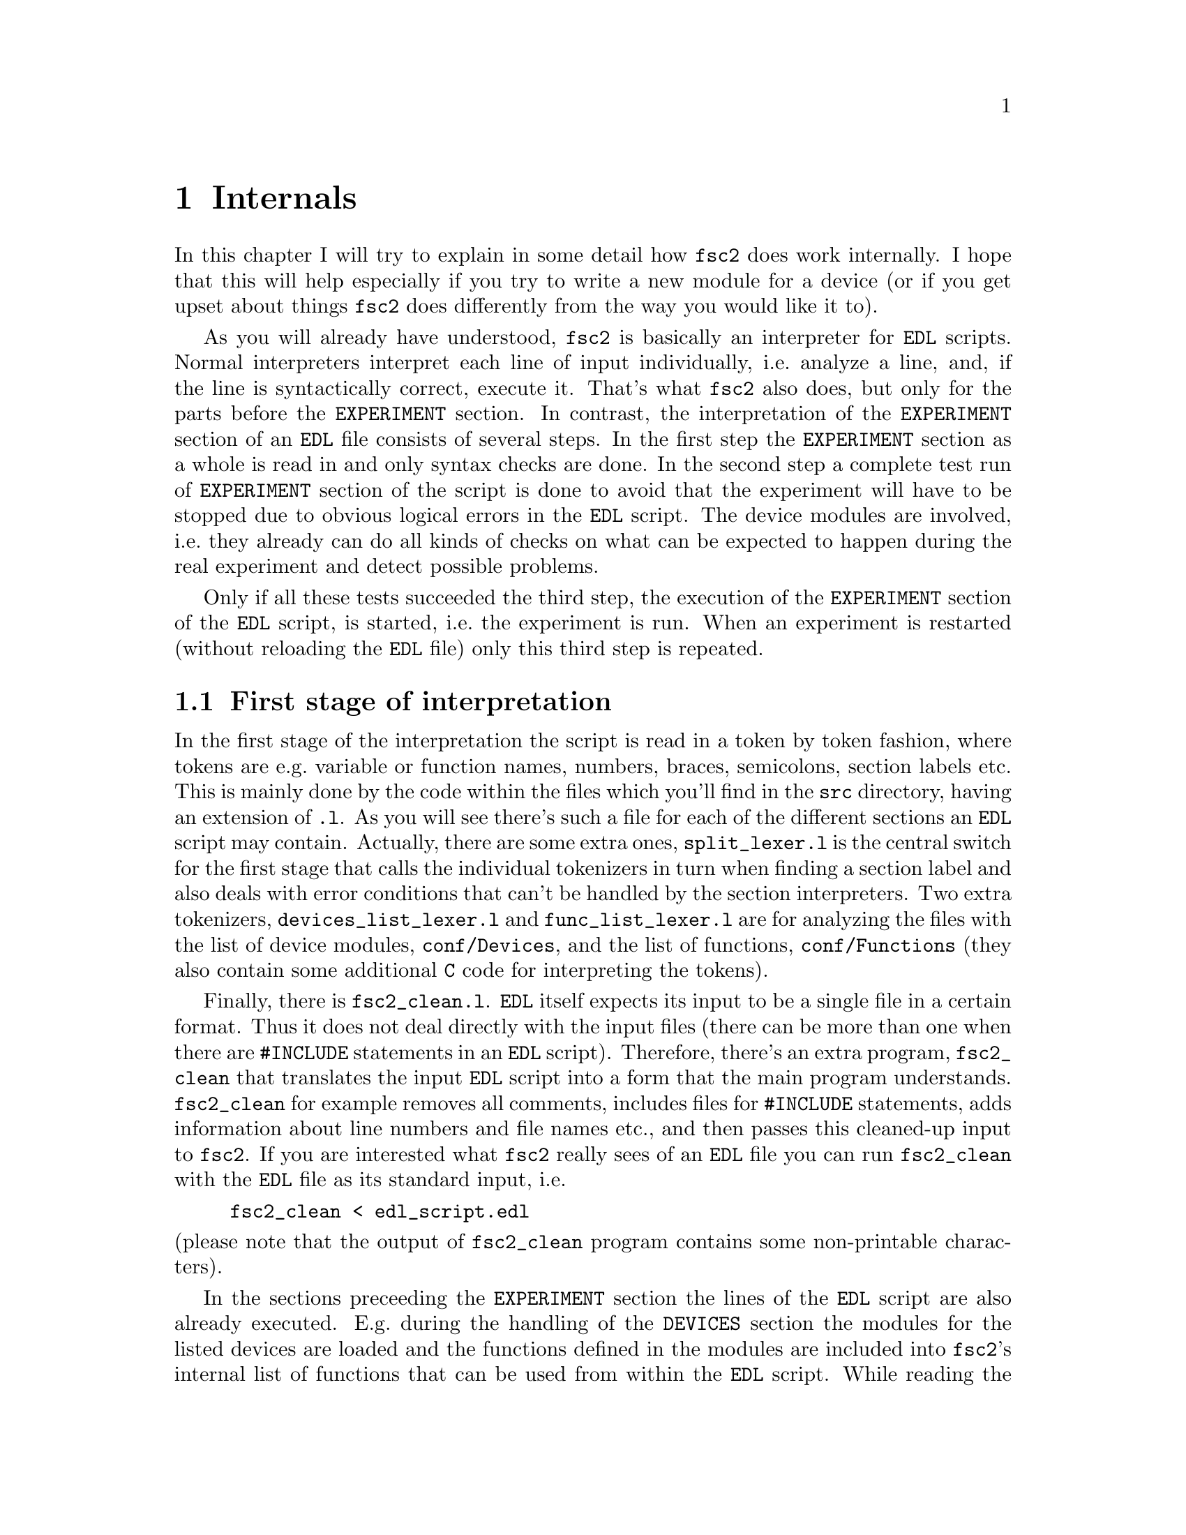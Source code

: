 @c $Id$
@c
@c Copyright (C) 1999-2003 Jens Thoms Toerring
@c
@c This file is part of fsc2.
@c
@c Fsc2 is free software; you can redistribute it and/or modify
@c it under the terms of the GNU General Public License as published by
@c the Free Software Foundation; either version 2, or (at your option)
@c any later version.
@c
@c Fsc2 is distributed in the hope that it will be useful,
@c but WITHOUT ANY WARRANTY; without even the implied warranty of
@c MERCHANTABILITY or FITNESS FOR A PARTICULAR PURPOSE.  See the
@c GNU General Public License for more details.
@c
@c You should have received a copy of the GNU General Public License
@c along with fsc2; see the file COPYING.  If not, write to
@c the Free Software Foundation, 59 Temple Place - Suite 330,
@c Boston, MA 02111-1307, USA.


@node Internals, Modules, Cloning Devices, Top
@chapter Internals


In this chapter I will try to explain in some detail how @code{fsc2}
does work internally. I hope that this will help especially if you try
to write a new module for a device (or if you get upset about things
@code{fsc2} does differently from the way you would like it to).

As you will already have understood, @code{fsc2} is basically an
interpreter for @code{EDL} scripts. Normal interpreters interpret each
line of input individually, i.e.@: analyze a line, and, if the line is
syntactically correct, execute it. That's what @code{fsc2} also does,
but only for the parts before the @code{EXPERIMENT} section. In
contrast, the interpretation of the @code{EXPERIMENT} section of an
@code{EDL} file consists of several steps. In the first step the
@code{EXPERIMENT} section as a whole is read in and only syntax checks
are done. In the second step a complete test run of @code{EXPERIMENT}
section of the script is done to avoid that the experiment will have to
be stopped due to obvious logical errors in the @code{EDL} script. The
device modules are involved, i.e.@: they already can do all kinds of
checks on what can be expected to happen during the real experiment and
detect possible problems.

Only if all these tests succeeded the third step, the execution of the
@code{EXPERIMENT} section of the @code{EDL} script, is started, i.e.@:
the experiment is run. When an experiment is restarted (without
reloading the @code{EDL} file) only this third step is repeated.


@ifinfo
@menu
* First stage of interpretation::
* Second stage of interpretation::
* Third stage of interpretation::
@end menu
@end ifinfo


@node First stage of interpretation, Second stage of interpretation, Internals, Internals
@section First stage of interpretation


In the first stage of the interpretation the script is read in a token
by token fashion, where tokens are e.g.@: variable or function names,
numbers, braces, semicolons, section labels etc. This is mainly done by
the code within the files which you'll find in the @file{src} directory,
having an extension of @code{.l}. As you will see there's such a file
for each of the different sections an @code{EDL} script may
contain. Actually, there are some extra ones, @file{split_lexer.l} is
the central switch for the first stage that calls the individual
tokenizers in turn when finding a section label and also deals with
error conditions that can't be handled by the section interpreters. Two
extra tokenizers, @file{devices_list_lexer.l} and
@file{func_list_lexer.l} are for analyzing the files with the list of
device modules, @file{conf/Devices}, and the list of functions,
@file{conf/Functions} (they also contain some additional @code{C} code
for interpreting the tokens).


Finally, there is @file{fsc2_clean.l}. @code{EDL} itself expects its
input to be a single file in a certain format. Thus it does not deal
directly with the input files (there can be more than one when there are
@code{#INCLUDE} statements in an @code{EDL} script). Therefore, there's
an extra program, @file{fsc2_clean} that translates the input @code{EDL}
script into a form that the main program understands. @code{fsc2_clean}
for example removes all comments, includes files for @code{#INCLUDE}
statements, adds information about line numbers and file names etc.@:,
and then passes this cleaned-up input to @code{fsc2}. If you are
interested what @code{fsc2} really sees of an @code{EDL} file you can
run @code{fsc2_clean} with the @code{EDL} file as its standard input,
i.e.@:
@example
fsc2_clean < edl_script.edl
@end example
@noindent
(please note that the output of @code{fsc2_clean} program contains some
non-printable characters).


In the sections preceeding the @code{EXPERIMENT} section the lines of
the @code{EDL} script are also already executed. E.g.@: during the
handling of the @code{DEVICES} section the modules for the listed
devices are loaded and the functions defined in the modules are included
into @code{fsc2}'s internal list of functions that can be used from
within the @code{EDL} script. While reading the @code{VARIABLES}
section the newly defined variables are added to @code{fsc2}'s list of
variables, and, if necessary, also initialized.


While the tokenizers (i.e.@: the files with an extension of @code{.l})
are used for splitting of the input into manageable tokens, the
execution of the code (now consisting of a stream of tokens) is done in
the files with an extension of @code{.y} (or, to be precise, by the code
created from these files). In these files, the parsers, actions (mostly
a few lines of @code{C} code) are executed for syntactically correct
sets of tokens. Because actions can only be executed for input with the
right syntax, these files also define what is syntactically correct and
what is not.


To give you an example, here's a very simple statement from an
@code{EDL} script:
@example
a = B_x + 3;
@end example
The tokenizer doesn't has too much to do in this case, it will output a
list of the tokens of this line, together with some information about the
class the individual tokens belong to. So, it will pass the following
kind of information to the parser:
@example
Floating point variable named 'a'
Equal operator
Integer variable named 'B_x'
Plus operator
Integer number with a value of 3
End of statement character: ;
@end example
@noindent
The parser, in turn, has a list of all syntactically correct
statements@footnote{Actually, the parser does not really has a list of
all syntactically correct statements but contains a set of rules that
define exactly how such statements may look like. One of these rules for
example is that a variable name and an equal operator may be followed by
either a variable, a function call or an integer or floating point
number. Anything not fitting this pattern is a syntax error.}, together
with the information what to do for these statements. One of the rules
is that a statement consisting of sequence of the tokens
@example
Variable, Equal operator, Variable, Plus operator,
integer number, end of statement character
@end example
@noindent
is syntactically correct and that for this sequence of tokens some
@code{C} code has to be executed that fetches the value of the variable
@code{B_x}, adds it to the integer number and finally stores the result
into the variable @code{a}. Statements that are not in the parsers list
are @i{per definitionem} syntactically incorrect. For example, there is
no rule on how to deal with a sequence of tokens as the one above but
with the integer number missing. Because the parser looks at the
statements token by token it won't complain while getting the first four
tokens up to the plus. Only if the end of statement operator, the
semicolon, is found directly after the plus sign it will recognize
that there is no rule on how to deal with the situation, print the error
message @code{Syntax error near token ';'} (plus the file name and line
number) and abort.


The @code{EXPERIMENT} section is handled differently. Most important,
the code of the @code{EXPERIMENT} section is not executed at this
stage. It is just split up into its tokens and only some rudimentary
kind of syntax check is done, e.g.@: undefined variables or mismatched
braces etc.@: are detected. Instead, an internal list of all the
tokens the @code{EXPERIMENT} section consists of is created. This list
is later used to test and execute the @code{EXPERIMENT} section.


Writers of modules should know that the modules already get loaded when
the @code{DEVICES} section (which always must be the first section) is
dealt with. A module may contain a special function, called a hook
function, that automatically gets called when the module has just been
loaded.  This allows for example to set the internal variables of the
module to a well-defined state. This function may not call any functions
accessing the device because neither the GPIB bus nor the serials ports
are configured at this moment.


While handling the part of the @code{EDL} script up to the start of
the @code{EXPERIMENT} section, functions from the modules may be called
(unless they have been explicitely declared to be used only during the
experiment). Usually, such function calls will be used to define the
state of the device at the start of the experiment. For example, the
@code{PREPARATIONS} section may contain a line like
@example
lockin_sensitivity( 100 uV );
@end example
@noindent
When @code{fsc2} interprets this line it will call the appropriate
function in the module for the lock-in amplifier with a floating point
number of @code{0.0001} as the argument (the module does not have to
take care of dealing with units, they are already translated by
@code{fsc2}, or, to be precise, by @code{fsc2_clean}).  The module
function for setting the lock-in amplifiers sensitivity should now check
the argument it got passed (there may or may not be a sensitivity
setting of @code{0.0001} and only the module knows about this). If the
argument is reasonable the module should store the value, to be set when
the lock-in amplifier finally gets initialized at the start of the
experiment.

How to deal with wrong arguments or arguments that don't fit (e.g.@: if
the argument is @code{40 uV} but the lock-in amplifier has only
sensitivity settings of @code{30 uV} and @code{100 uV}) is completely up
to the writer of the module, @code{fsc2} will accept whatever the module
returns. For example, the module may accept the argument after
converting it to something more fitting and printing out a warning or it
may bail out and tell @code{fsc2} to stop with interpreting the
@code{EDL} script.


Another thing module writers should keep in mind is that this first (and
also the second) stage is only run once, while the experiment itself may
be run several times. Thus it is important that the values with which a
device must be initialized at the start of an experiment are stored in a
way that they aren't overwritten during the experiment. For example, it
does not suffice to have one single variable for the lock-in amplifiers
sensitivity because the sensitivity and thus the variable might get
changed during the experiment.


@node Second stage of interpretation, Third stage of interpretation, First stage of interpretation, Internals
@section Second stage of interpretation

The second stage of the interpretation of an @code{EDL} script is
the test run of the @code{EXPERIMENT} section. A test run is necessary
for two reasons. First, only a very rudimentary syntax check has been
done for the @code{EXPERIMENT} section until now. Second, and much more
important, the script may contain logical errors and it would be rather
annoying if these would only be found after the experiment had already
been run for several hours, necessitating the premature end of the
experiment. For example, without a "dry" run it could happen that only
after a long time it is detected that the field of the magnet is
requested to be set to a value that the magnet can't produce. In this
case there usually are only few alternatives, if any, to aborting the
experiment. Foreseeing and taking the appropriate measures for such
possibly fatal situation would complicate both the writing of modules
and @code{EDL} scripts enormously and probably would still not catch
all of them.


By doing a test run, on the other hand, for example the function for
setting the magnet to a new field will be called with all values that
are to be expected during the real experiment and thus invalid field
settings can be detected in advance. Doing a test run is much faster
than running the experiment itself because during the test run the
devices will not be accessed (which usually uses at least 90% of the
whole time), calls of the @code{wait()} function do not make the program
sleep for the requested time, no graphics are drawn etc.


The writers of modules have an important responsibility to make running
the test run possible. During the test run the devices can't be
accessed. Despite this the modules have to deal in a reasonable way with
requests for returning data from the devices. Thus the modules must,
during the test run, "invent" data for the real ones. This can be a bit
tricky and special care must be taken to insure that these "invented"
data are consistent. For example, if a module for a lock-in amplifier
first gets asked for the sensitivity setting and then for measured data
it may not return data that represent voltages larger than the
sensitivity setting it "invented". There may even be situations, where
the module has no chance to find out if the arguments it gets passed for
a function are acceptable without determining the real state of the
device. If possible, incidents like this should be stored by the module
and the module should test at the time of device initialization if these
arguments were really acceptable and, if not, stop the experiment.


One real-world example of this case are the settings for a "window" for
the digitizers, defining the part of a curve that get returned or that
is integrated over etc. Because during the test run neither the time
base nor the amount of pre-trigger the digitizer is set to are known
(unless both have been set explicitely from the @code{EDL} script) it
can't be tested if the windows start and end position are within the
time slice the digitizer measures. Thus the module can just store these
settings and tell @code{fsc2} that they seem to be reasonable. Only when
the experiment starts and the module has it's first chance of finding
out the real time base and pre-trigger setting it can do the necessary
checks on the windows settings and should abort the experiment at the
earliest possible point of time if necessary.


To make things a bit easier when writing modules two hook functions can
be defined within a module that get called automatically at the start of
the test run and after the test run finished successfully.


@node Third stage of interpretation, , Second stage of interpretation, Internals
@section Third stage of interpretation


The third and final stage of the interpretation of an @code{EDL}
script is running the real experiment. This third stage may be repeated
several times if the user restarts an experiment without reloading the
@code{EDL} file.


At the start of the third stage first the GPIB bus and the serial ports
are initialized (at least if one of the devices needs them). Next hook
functions in the modules are called that allow the modules to initialize
the devices and do all checks they find necessary. If this was
successful the graphics for the experiment is initialized, opening up
the display window. When all this has been done @code{fsc2} is ready
to do the experiment, i.e.@: to interpret the @code{EXPERIMENT} section.


But there is a twist. Just before starting to interpret the
@code{EXPERIMENT} section @code{fsc2} splits itself into two independent
processes by doing a @code{fork()}. If you use the @code{ps} command to
list all your running processes suddenly a new instance of @code{fsc2}
will be listed@footnote{Please note that already before the experiment
gets started you will find two instances of @code{fsc2} running, during
the experiment there are (at least) three.}. One of the two processes is
doing the interpretation of the @code{EXPERIMENT} section, i.e.@: is
running the experiment, while another process is responsible for the
graphics and all interaction with the user.


The main reason for splitting the execution of the experiment into two
separate tasks is the following: the execution of the experiment, as far
as concerned with acquiring data from the devices etc.@: should be
unimpeded (at least as far as possible) from the task of dealing with
user requests to allow maximum execution speed and to make the timing of
the experiment less dependent on user interruptions. Take for example
the case that the user starts to move one of @code{fsc2}s windows around
on the screen. As long as she is moving the window no other instructions
of the script can be executed, which effectively would stop the
experiment for this time even though nothing really relevant happens. By
having one task for the actual execution of the experiment and one for
the user interaction this problem vanishes because the task for the
experiment can continue while only the other task, responsible for the
user interaction, is blocked. This, of course, also applies to all other
actions the user may initiate, e.g.@: resizing of windows, magnification
of data etc.


The approach requires some channels of communication between the two
processes. Because the user interaction task has to draw the new data
the execution task will have to send the newly acquired data to the user
interaction task and for the other way round the user interaction task
must be able to stop the experiment when the user hits the @code{Stop}
button. But this is done in a way that usually can't be impeded by user
interruptions. The only exceptions are cases where the further execution
of the experiment depends on user input, e.g.@: if within the experiment
a new file has to be opened and the name must be selected by the user.


The most important part of the communication between parent process (the
user interaction task) and the child process (the task running the
experiment) is basically a one-way communication -- the child process
must pass on newly acquired data to be drawn by the parent process. The
child processes writes the new data (together with the information where
they are to be drawn) into a shared memory segment and stores the key
for this memory segment in a still unused slot in another buffer (that
also resides in shared memory). Then it sends the parent process a
signal to inform it that new data are available and continues
immediately.


The parent, one the other hand, gets interrupted immediately by the
signal (even while it is doing some other tasks on behalf of the user),
removes and stores the key for the memory segment, and can now deal with
the new data whenever it has the time to do so.


Problems can arise only if the child process creates new data at a much
higher rate than the parent can accept them, in which case the buffer
for memory segment keys would fill up@footnote{The buffer is guarded
against overflows by a semaphore that is initialized to the number of
slots in the buffer and on which the child process does a down operation
before writing data into the buffer while the parent process posts it
after removing an item.}. Only in this case the child process will have
to halt the experiment until the parent empties some of the slots for
keys in the buffer. But, fortunately, in practice this rarely
happens. And as a further safeguard against this happening the parent is
written in a way that it will empty slots in the buffer as fast as
possible, if necessary deferring to draw data or to react to user
requests.


There is also a second communication channel for cases where the task
running the experiment needs some user input. Typical cases are requests
for file names, but also requests for information about the state of
objects in the toolbox. Here the task running the experiment always has
to wait for a reaction by the user interaction task (which in turn may
have to wait for user input).
